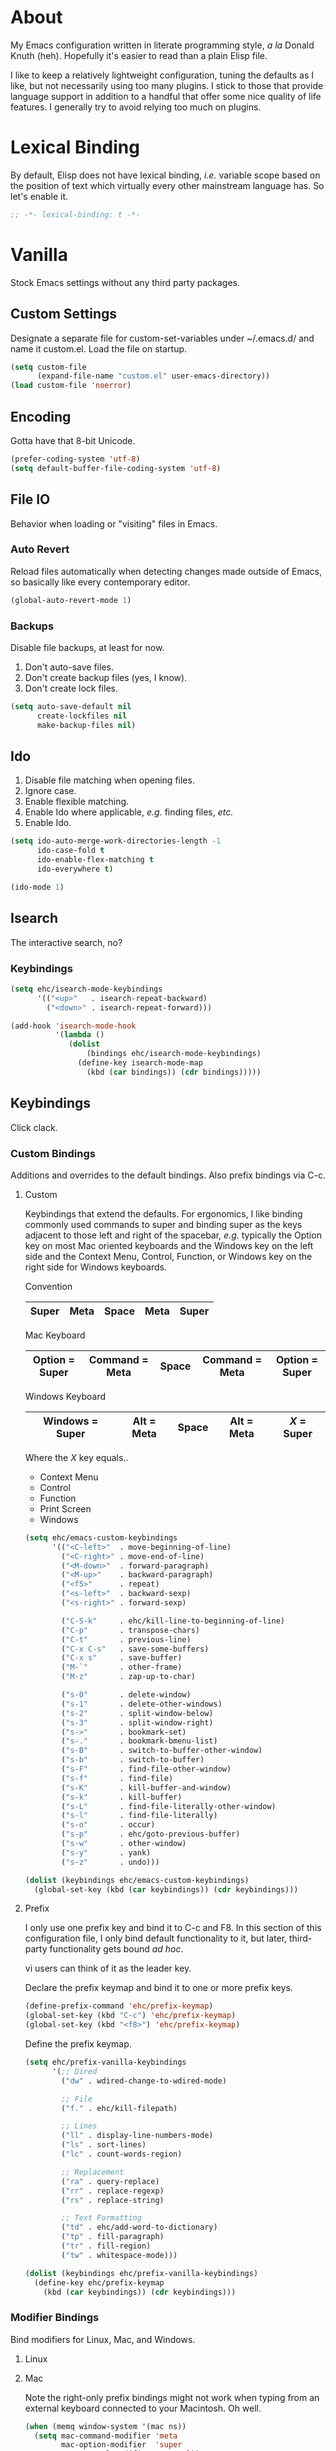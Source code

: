 # Filename: dotemacs.org
# Note:     Main Emacs configuration file written in literate
#           programming style.

* About
  My Emacs configuration written in literate programming style, /a la/
  Donald Knuth (heh). Hopefully it's easier to read than a plain Elisp
  file.

  I like to keep a relatively lightweight configuration, tuning the
  defaults as I like, but not necessarily using too many plugins. I
  stick to those that provide language support in addition to a handful
  that offer some nice quality of life features. I generally try to
  avoid relying too much on plugins.

* Lexical Binding
  By default, Elisp does not have lexical binding, /i.e./ variable scope
  based on the position of text which virtually every other mainstream
  language has. So let's enable it.

  #+BEGIN_SRC emacs-lisp
    ;; -*- lexical-binding: t -*-
  #+END_SRC

* Vanilla
  Stock Emacs settings without any third party packages.

** Custom Settings
   Designate a separate file for custom-set-variables under ~/.emacs.d/
   and name it custom.el. Load the file on startup.

  #+BEGIN_SRC emacs-lisp
    (setq custom-file
          (expand-file-name "custom.el" user-emacs-directory))
    (load custom-file 'noerror)
  #+END_SRC

** Encoding
   Gotta have that 8-bit Unicode.

   #+BEGIN_SRC emacs-lisp
     (prefer-coding-system 'utf-8)
     (setq default-buffer-file-coding-system 'utf-8)
   #+END_SRC

** File IO
   Behavior when loading or "visiting" files in Emacs.

*** Auto Revert
    Reload files automatically when detecting changes made outside of
    Emacs, so basically like every contemporary editor.

    #+BEGIN_SRC emacs-lisp
      (global-auto-revert-mode 1)
    #+END_SRC

*** Backups
    Disable file backups, at least for now.

    1. Don't auto-save files.
    2. Don't create backup files (yes, I know).
    3. Don't create lock files.

    #+BEGIN_SRC emacs-lisp
      (setq auto-save-default nil
            create-lockfiles nil
            make-backup-files nil)
    #+END_SRC

** Ido
   1. Disable file matching when opening files.
   2. Ignore case.
   3. Enable flexible matching.
   4. Enable Ido where applicable, /e.g./ finding files, /etc./
   5. Enable Ido.

   #+BEGIN_SRC emacs-lisp
     (setq ido-auto-merge-work-directories-length -1
           ido-case-fold t
           ido-enable-flex-matching t
           ido-everywhere t)

     (ido-mode 1)
   #+END_SRC

** Isearch
   The interactive search, no?
*** Keybindings
    #+BEGIN_SRC emacs-lisp
      (setq ehc/isearch-mode-keybindings
            '(("<up>"   . isearch-repeat-backward)
              ("<down>" . isearch-repeat-forward)))

      (add-hook 'isearch-mode-hook
                '(lambda ()
                   (dolist
                       (bindings ehc/isearch-mode-keybindings)
                     (define-key isearch-mode-map
                       (kbd (car bindings)) (cdr bindings)))))
    #+END_SRC

** Keybindings
   Click clack.

*** Custom Bindings
    Additions and overrides to the default bindings. Also prefix
    bindings via C-c.

**** Custom
     Keybindings that extend the defaults. For ergonomics, I like
     binding commonly used commands to super and binding super as the
     keys adjacent to those left and right of the spacebar, /e.g./
     typically the Option key on most Mac oriented keyboards and the
     Windows key on the left side and the Context Menu, Control,
     Function, or Windows key on the right side for Windows keyboards.

     Convention

     |-------+------+-------+------+-------|
     | Super | Meta | Space | Meta | Super |
     |-------+------+-------+------+-------|

     Mac Keyboard

     |----------------+----------------+-------+----------------+----------------|
     | Option = Super | Command = Meta | Space | Command = Meta | Option = Super |
     |----------------+----------------+-------+----------------+----------------|

     Windows Keyboard

     |-----------------+------------+-------+------------+-----------|
     | Windows = Super | Alt = Meta | Space | Alt = Meta | /X/ = Super |
     |-----------------+------------+-------+------------+-----------|

     Where the /X/ key equals..
     - Context Menu
     - Control
     - Function
     - Print Screen
     - Windows

     #+BEGIN_SRC emacs-lisp
       (setq ehc/emacs-custom-keybindings
             '(("<C-left>"  . move-beginning-of-line)
               ("<C-right>" . move-end-of-line)
               ("<M-down>"  . forward-paragraph)
               ("<M-up>"    . backward-paragraph)
               ("<f5>"      . repeat)
               ("<s-left>"  . backward-sexp)
               ("<s-right>" . forward-sexp)

               ("C-S-k"     . ehc/kill-line-to-beginning-of-line)
               ("C-p"       . transpose-chars)
               ("C-t"       . previous-line)
               ("C-x C-s"   . save-some-buffers)
               ("C-x s"     . save-buffer)
               ("M-`"       . other-frame)
               ("M-z"       . zap-up-to-char)

               ("s-0"       . delete-window)
               ("s-1"       . delete-other-windows)
               ("s-2"       . split-window-below)
               ("s-3"       . split-window-right)
               ("s->"       . bookmark-set)
               ("s-."       . bookmark-bmenu-list)
               ("s-B"       . switch-to-buffer-other-window)
               ("s-b"       . switch-to-buffer)
               ("s-F"       . find-file-other-window)
               ("s-f"       . find-file)
               ("s-K"       . kill-buffer-and-window)
               ("s-k"       . kill-buffer)
               ("s-L"       . find-file-literally-other-window)
               ("s-l"       . find-file-literally)
               ("s-o"       . occur)
               ("s-p"       . ehc/goto-previous-buffer)
               ("s-w"       . other-window)
               ("s-y"       . yank)
               ("s-z"       . undo)))

       (dolist (keybindings ehc/emacs-custom-keybindings)
         (global-set-key (kbd (car keybindings)) (cdr keybindings)))
     #+END_SRC

**** Prefix
     I only use one prefix key and bind it to C-c and F8. In this
     section of this configuration file, I only bind default
     functionality to it, but later, third-party functionality gets
     bound /ad hoc/.

     vi users can think of it as the leader key.

     Declare the prefix keymap and bind it to one or more prefix keys.

     #+BEGIN_SRC emacs-lisp
       (define-prefix-command 'ehc/prefix-keymap)
       (global-set-key (kbd "C-c") 'ehc/prefix-keymap)
       (global-set-key (kbd "<f8>") 'ehc/prefix-keymap)
     #+END_SRC

     Define the prefix keymap.

     #+BEGIN_SRC emacs-lisp
       (setq ehc/prefix-vanilla-keybindings
             '(;; Dired
               ("dw" . wdired-change-to-wdired-mode)

               ;; File
               ("f." . ehc/kill-filepath)

               ;; Lines
               ("ll" . display-line-numbers-mode)
               ("ls" . sort-lines)
               ("lc" . count-words-region)

               ;; Replacement
               ("ra" . query-replace)
               ("rr" . replace-regexp)
               ("rs" . replace-string)

               ;; Text Formatting
               ("td" . ehc/add-word-to-dictionary)
               ("tp" . fill-paragraph)
               ("tr" . fill-region)
               ("tw" . whitespace-mode)))

       (dolist (keybindings ehc/prefix-vanilla-keybindings)
         (define-key ehc/prefix-keymap
           (kbd (car keybindings)) (cdr keybindings)))
     #+END_SRC

*** Modifier Bindings
    Bind modifiers for Linux, Mac, and Windows.

**** Linux
**** Mac
     Note the right-only prefix bindings might not work when typing from
     an external keyboard connected to your Macintosh. Oh well.

     #+BEGIN_SRC emacs-lisp
       (when (memq window-system '(mac ns))
         (setq mac-command-modifier 'meta
               mac-option-modifier  'super
               mac-control-modifier 'control))
     #+END_SRC

**** Windows
** Language Modes
   Settings for default modes that support various languages, text, /etc./

*** Elisp

    #+BEGIN_SRC emacs-lisp
      ;; 1. Limit columns to 72, i.e. the ehc/default-column-limit
      ;;    variable.
      ;; 2. Automatically wrap any characters that exceed that limit
      ;;    onto the next line.
      ;; 3. Use pretty symbols, which really means replace the lambda
      ;;    keyword with the Greek symbol.
      ;; 4. Check for spelling on comments and strings.
      (add-hook 'emacs-lisp-mode-hook
                '(lambda () (set-fill-column ehc/default-column-limit)))
      (add-hook 'emacs-lisp-mode-hook 'electric-pair-mode)
      (add-hook 'emacs-lisp-mode-hook 'flyspell-prog-mode)
      (add-hook 'emacs-lisp-mode-hook 'prettify-symbols-mode)
      (add-hook 'emacs-lisp-mode-hook 'turn-on-auto-fill)
    #+END_SRC

*** Shell Scripting

    #+BEGIN_SRC emacs-lisp
      ;; 1. Limit columns to 72, i.e. the ehc/default-column-limit
      ;;    variable.
      ;; 2. Automatically wrap any characters that exceed that limit
      ;;    onto the next line.
      ;; 3. Check for spelling on comments and strings.
      ;;
      (add-hook 'sh-mode-hook
                '(lambda () (set-fill-column ehc/default-column-limit)))
      (add-hook 'sh-mode-hook 'turn-on-auto-fill)
      (add-hook 'sh-mode-hook 'flyspell-prog-mode)
    #+END_SRC

*** Text

    #+BEGIN_SRC emacs-lisp
      ;; 1. Limit columns to 72, i.e. the ehc/default-column-limit
      ;;    variable.
      ;; 2. Check for spelling.
      ;;
      (add-hook 'text-mode-hook
                '(lambda () (set-fill-column ehc/default-column-limit)))
      (add-hook 'text-mode-hook 'flyspell-mode)
      (add-hook 'text-mode-hook 'visual-line-mode)

      ;; Handle Git commit messages as text.
      (add-to-list 'auto-mode-alist '("COMMIT_EDITMSG" . text-mode))
    #+END_SRC

** Mouse
*** Selection
    Delete a selected region by simply typing any character(s).

    #+BEGIN_SRC emacs-lisp
      (delete-selection-mode t)
    #+END_SRC

    Copy, /i.e./ save to kill ring, automatically when dragging mouse over
    region.

    #+BEGIN_SRC emacs-lisp
      (setq mouse-drag-copy-region 1)
    #+END_SRC

** Org
   Some Org Mode settings... Maybe one day you'll bother labeling these
   out.

   #+BEGIN_SRC emacs-lisp
     (setq org-enforce-todo-dependencies t
           org-hide-emphasis-markers t
           org-src-fontify-natively t
           org-src-tab-acts-natively t
           org-time-stamp-formats '("<%Y_%m_%d %a>" .
                                    "<%Y_%m_%d %a %H:%M>")
           org-todo-keywords '((sequence "TODO(t)"
                                         "IN-PROGRESS(p!)"
                                         "BLOCKED(b@/!)"
                                         "SOMEDAY(s@/!)"
                                         "|"
                                         "DONE(d!)"
                                         "CANCELED(c@/!)"))
           org-use-fast-todo-selection t)
   #+END_SRC

** Paths
   Tell Emacs where it should look for ancillary Elisp, binaries, /etc./

*** Bin
    Running Emacs on Mac or Windows typically involves explicitly
    pointing to binaries on disk via setting the PATH and exec-path
    variables in order to get some extended functionality.

    *Shells and subprocess* within Emacs typically use the PATH variable
    to refer to external binaries. One notable exception is the package
    *deadgrep,* which uses PATH to refer to the ripgrep binary.

    *Elisp programs* like diff tools, file compressors, spellcheckers, /etc/
    typically use the exec-path variable.

**** Mac
     Macs use //usr/local/bin// instead of //usr/bin// for a lot of
     binaries, especially those installed via Homebrew.

     #+BEGIN_SRC emacs-lisp
       (when (equal system-type 'darwin)
         (let ((mac-binaries '("/usr/local/bin")))

           ;; Set PATH.
           (setenv "PATH" (mapconcat
                           'identity mac-binaries path-separator))

           ;; Set exec-path.
           (dolist (binaries mac-binaries)
             (add-to-list 'exec-path binaries))))
     #+END_SRC

** Rectangle Mark
   Emacs getting feature parity with vi's VISUAL BLOCK mode.
*** Keybindings
    #+BEGIN_SRC emacs-lisp
      (setq ehc/rectangle-mark-mode-keybindings
            '(("W" . kill-region)
              ("a" . move-beginning-of-line)
              ("c" . previous-line)
              ("d" . delete-rectangle)
              ("e" . move-end-of-line)
              ("g" . backward-word)
              ("h" . backward-char)
              ("n" . forward-char)
              ("o" . replace-rectangle)
              ("r" . forward-word)
              ("t" . next-line)
              ("w" . kill-ring-save)))

      (add-hook 'rectangle-mark-mode-hook
                '(lambda ()
                   (dolist
                       (bindings ehc/rectangle-mark-mode-keybindings)
                     (define-key rectangle-mark-mode-map
                       (kbd (car bindings)) (cdr bindings)))))
    #+END_SRC

** Server
   Enable server if there's no daemon already running.

   #+BEGIN_SRC emacs-lisp
     (require 'server)
     (unless (server-running-p) (server-start))
   #+END_SRC

** Spellcheck
   Use aspell for spell checking. Note, the location of the binary will
   change depending on the OS. Also, make sure Emacs loads the binary,
   /e.g./ //usr/local/bin/aspell/ on Mac.

   #+BEGIN_SRC emacs-lisp
     (cond ((equal system-type 'gnu/linux)
            (setq ispell-program-name "/usr/bin/aspell"))
           ((equal system-type 'darwin)
            (setq ispell-progam-name "/usr/local/bin/aspell")))
   #+END_SRC

** Text
   Plain text behavior.

*** Backspace
    Backspace to the nearest non-whitespace character.

    #+BEGIN_SRC emacs-lisp
      (setq backward-delete-char-untabify-method 'hungry)
    #+END_SRC

*** Newlines
    Always add a newline at the end of a file.

    #+BEGIN_SRC emacs-lisp
      (setq require-final-newline t)
    #+END_SRC

*** Sentences
    When formatting sentences with fill-column, separate joined
    sentences with one space instead of two spaces (default).

    #+BEGIN_SRC emacs-lisp
      (setq sentence-end-double-space nil)
    #+END_SRC

*** Symbols
    Highlight matching symbols.

    #+BEGIN_SRC emacs-lisp
      (setq show-paren-delay 0)
      (show-paren-mode 1)
    #+END_SRC

*** Tabs
    A tab means four spaces.

    #+BEGIN_SRC emacs-lisp
      (setq-default indent-tabs-mode nil)
      (setq-default tab-width 4)
      (setq c-basic-offset 4)
    #+END_SRC

*** Whitespace
    Cleanup trailing whitespace, /et al/ before writing buffers.

    #+BEGIN_SRC emacs-lisp
      (add-hook 'before-save-hook 'whitespace-cleanup)
    #+END_SRC

*** Words
    Read camelCase as two words.

    #+BEGIN_SRC emacs-lisp
      (add-hook 'prog-mode-hook 'subword-mode)
    #+END_SRC

** Tetris
   Because any /real/ Emacs user plays Tetris once in a while to blow off
   some steam.
*** Keybindings
    We want to use C-H-T-N or I-J-K-L for Qwerty people. No one wants to
    have to use the arrow keys!

    #+BEGIN_SRC emacs-lisp
      (setq ehc/tetris-mode-keybindings
            '(("c" . tetris-rotate-prev)
              ("h" . tetris-move-left)
              ("n" . tetris-move-right)
              ("o" . tetris-start-game)
              ("t" . tetris-move-down)))

      (add-hook 'tetris-mode-hook
                '(lambda ()
                   (dolist (bindings ehc/tetris-mode-keybindings)
                     (define-key tetris-mode-map
                       (kbd (car bindings)) (cdr bindings)))))
    #+END_SRC

** User Interface
   General UI settings.

*** Columns
    Count columns starting from 1, /i.e./ the default is 0.

    #+BEGIN_SRC emacs-lisp
      (setq-default column-number-indicator-zero-based nil)
      (setq column-number-mode t)
    #+END_SRC

    Set column limit to 72 and mark anything exceeding 72 columns when
    whitespace-mode is enabled.

    #+BEGIN_SRC emacs-lisp
      (setq ehc/default-column-limit 72)
      (setq-default fill-column ehc/default-column-limit)
      (setq-default whitespace-line-column ehc/default-column-limit)
    #+END_SRC

*** Cursor
    I like blinking cursors.

    #+BEGIN_SRC emacs-lisp
      (blink-cursor-mode 1)
    #+END_SRC

    Enable the cursor when running as a TTY.

    #+BEGIN_SRC emacs-lisp
      (add-hook 'server-visit-hook
                '(lambda ()
                   (xterm-mouse-mode 1)))
    #+END_SRC

*** Disable
    Disable the following.

    #+BEGIN_SRC emacs-lisp
      (global-hl-line-mode 1)
      (menu-bar-mode -1)
      (tool-bar-mode -1)
    #+END_SRC

    Don't display anything in the frame title and disable the startup
    screen.

    #+BEGIN_SRC emacs-lisp
      (setq frame-title-format nil
            inhibit-startup-screen t)
    #+END_SRC

*** Font
    Set the font regardless of whether Emacs runs as a GUI or TTY.
    Careful to make sure the OS has the font installed!

    #+BEGIN_SRC emacs-lisp
      (cond ((equal system-type 'gnu/linux)
             (set-frame-font "Inconsolata-17" nil t))
            ((equal system-type 'darwin)
             (set-frame-font "Menlo-14" nil t))
            ((equal system-type 'windows-nt)
             (set-frame-font "Inconsolata-17" nil t)))
    #+END_SRC

*** Line Numbers
    Keep line numbers in uniform width, /i.e./ if the file has 100 lines
    then single and double digit numbers take up three spaces.

    #+BEGIN_SRC emacs-lisp
      (setq display-line-numbers-grow-only t)
    #+END_SRC

*** Minibuffer
    Wrap long lines within the minibuffer.

    #+BEGIN_SRC emacs-lisp
      (add-hook 'minibuffer-setup-hook '(lambda ()
                                          (setq truncate-lines nil)))
    #+END_SRC

*** Scrolling
**** Scrollbar
     I like scrollbars.

     #+BEGIN_SRC emacs-lisp
       (scroll-bar-mode 1)
     #+END_SRC

     Do not allow over-scrolling.

     Emacs limits scrolling when the last non-empty line reaches the top
     of the current window instead of at the bottom like virtually every
     other modern text editor.

     According to the documentation however, this feature only works when
     running Emacs on X.

     #+BEGIN_SRC emacs-lisp
       (setq scroll-bar-adjust-thumb-portion nil)
     #+END_SRC

**** Scrolling
     Configure smooth scrolling behavior.

     #+BEGIN_SRC emacs-lisp
       (setq mouse-wheel-scroll-amount '(1 ((shift) . 1))
             mouse-wheel-progressive-speed nil
             mouse-wheel-follow-mouse 't
             scroll-preserve-screen-position t
             scroll-step 1)
     #+END_SRC

*** Scratch Buffer
    Customize the scratch buffer welcome message to something more
    friendly.

    #+BEGIN_SRC emacs-lisp
      (setq initial-scratch-message
            ";; Welcome to Emacs - The extensible, customizable, self-documenting
      ;; real-time display editor! This is the scratch buffer. It is for text
      ;; that is not saved, and for Lisp evaluation. To create a file, visit
      ;; it with \\[find-file] and enter text in its buffer.

      ")
    #+END_SRC

*** User Input
**** Visual Bell
     Flash the window when doing something that Emacs doesn't
     understand.

     #+BEGIN_SRC emacs-lisp
       (setq visible-bell 1)
     #+END_SRC

**** Yes/No Input
     Replace "y" and "n" for "yes" and "no" respectively. This should
     make interacting with prompts faster, obviously.

     #+BEGIN_SRC emacs-lisp
       (defalias 'yes-or-no-p 'y-or-n-p)
     #+END_SRC

*** Windows
    Render non-focused frames transparent. /I.e./ when setting the alpha
    or transparency level, the first number indicates the transparency
    when focused and the second number, the transparency when unfocused.
    An alpha of 100 means opaque.

    #+BEGIN_SRC emacs-lisp
      (set-frame-parameter (selected-frame) 'alpha '(100 . 95))
      (add-to-list 'default-frame-alist '(alpha . (100 . 95)))
    #+END_SRC
** Utility Functions
   Handy lisp code.

   #+BEGIN_SRC emacs-lisp
     (defun ehc/add-word-to-dictionary ()
       "Add the word-at-point to aspell's dictionary."
       (interactive)
       (let ((current-location (point))
             (word (flyspell-get-word)))
         (when (consp word)
           (flyspell-do-correct 'save
                                nil
                                (car word)
                                current-location
                                (cadr word)
                                (caddr word)
                                current-location))))

     (defun ehc/goto-previous-buffer ()
       "Return to the previously visited buffer. This function is
     interactive."
       (interactive)
       (switch-to-buffer (other-buffer (current-buffer) 1)))

     (defun ehc/kill-filepath ()
       "Copy the current buffer filename with path to clipboard. This
     function is interactive."
       (interactive)
       (let ((filepath (if (equal major-mode 'dired-mode)
                           default-directory
                         (buffer-file-name))))
         (when filepath
           (kill-new filepath)
           (message "Copied buffer filepath '%s' to clipboard."
                    filepath))))

     (defun ehc/kill-line-to-beginning-of-line ()
       "Kill all text from point to the beginning of the line."
       (interactive)
       (kill-line 0))
   #+END_SRC
* Prelude: Local Configuration
  Load a local settings file named /prelude.el/ if it exists on disk, and
  don't throw a warning if it doesn't. A local settings file comes handy
  when configuring work proxies, /etc./ The following code snippet should
  come /before/ telling Emacs to make any sort of network connection, /e.g./
  downloading third party packages.

  #+BEGIN_SRC emacs-lisp
    (load "~/dotfiles/.emacs.d/lisp/prelude" 1)
  #+END_SRC

* Packages
  Settings for third party Elisp packages.

** Remote Repositories
   Configurations for third party packages.

   Load and activate Lisp packages.

   #+BEGIN_SRC emacs-lisp
     (require 'package)
     (package-initialize)
   #+END_SRC

   Set remote package repositories.

   #+BEGIN_SRC emacs-lisp
     (add-to-list
      'package-archives '("gnu" . "https://elpa.gnu.org/packages/") t)
     (add-to-list
      'package-archives '("melpa" . "https://melpa.org/packages/") t)
   #+END_SRC

   Use use-package.

   #+BEGIN_SRC emacs-lisp
     (unless (package-installed-p 'use-package) ;
       (package-refresh-contents)
       (package-install 'use-package))
   #+END_SRC

   Require bind and diminish.

   #+BEGIN_SRC emacs-lisp
     (use-package bind-key :ensure t)
     (use-package diminish
       :ensure t
       :config
       (setq ehc/diminished-modes
             '(auto-fill-function ; = auto-fill-mode
               eldoc-mode))

       (dolist (diminished ehc/diminished-modes)
         (diminish diminished))

       (setq ehc/forced-diminished-modes
             '((subword  . subword-mode)))

       (dolist (diminished ehc/forced-diminished-modes)
         (with-eval-after-load (car diminished)
           (diminish (cdr diminished)))))
   #+END_SRC

** Aesthetic
   Colors, ligatures, /etc./

*** Colorscheme
    Life by color.

    #+BEGIN_SRC emacs-lisp
      (use-package modus-vivendi-theme
        :ensure t
        :config
        (load-theme 'modus-vivendi t))
    #+END_SRC

*** Org

    #+BEGIN_SRC emacs-lisp
      (use-package org-bullets
        :ensure t
        :config
        (add-hook 'org-mode-hook 'org-bullets-mode))
    #+END_SRC

** Productivity
   Useful tools that didn't make it into core for whatever reason.

*** Browse Kill Ring
    Provides a nice interactive buffer that shows all the stuff in the
    kill ring.

    #+BEGIN_SRC emacs-lisp
      (use-package browse-kill-ring
        :ensure t
        :bind (("M-y" . browse-kill-ring)
               ("M-Y" . yank-pop)))
    #+END_SRC

*** Company
    The /de facto/ completion framework for Emacs.

    #+BEGIN_SRC emacs-lisp
      (use-package company
        :ensure t
        :diminish company-mode
        :init (global-company-mode)
        :config
        (setq company-idle-delay 0)
        (setq-default company-dabbrev-downcase nil)
        (with-eval-after-load 'company
          (define-key company-active-map (kbd "M-n") nil)
          (define-key company-active-map (kbd "M-p") nil)
          (define-key company-active-map (kbd "C-n")
            #'company-select-next)
          (define-key company-active-map (kbd "C-t")
            #'company-select-previous)))
    #+END_SRC

*** Deadgrep
    Rust is better than C/C++, and we should use its version of grep.
    Make sure Emacs loads the binaries, /e.g./ //usr/local/bin/rg/ on Mac.

    #+BEGIN_SRC emacs-lisp
      (use-package deadgrep
        :ensure t
        :bind (:map deadgrep-mode-map
                    ("q"   . kill-buffer-and-window)
                    ("RET" . deadgrep-visit-result-other-window)
                    ("C-c" . 'ehc/prefix-keymap)
               :map ehc/prefix-keymap
                    ("gr"  . 'deadgrep)))
    #+END_SRC

*** Flycheck
    Asynchronous linting, /etc./

    #+BEGIN_SRC emacs-lisp
      (use-package flycheck
        :ensure t
        :diminish flycheck-mode)
    #+END_SRC

*** Smex
    Extend Ido functionality for M-x. This package should also ship with
    Emacs in my opinion.

    #+BEGIN_SRC emacs-lisp
      (use-package smex
        :ensure t
        :bind (("M-x" . smex)
               ("M-X" . execute-extended-command)))
    #+END_SRC

*** Which Key
    Dynamic menu helpful for learning keybindings.

    #+BEGIN_SRC emacs-lisp
      (use-package which-key
        :ensure t
        :diminish which-key-mode
        :config
        (setq which-key-idle-delay 0.1
              which-key-sort-order 'which-key-key-order-alpha)
        (which-key-mode)

        (dolist (me/which-key-labels
                 '(("C-c d"   . "dired")
                   ("C-c f"   . "files")
                   ("C-c g"   . "grep")
                   ("C-c l"   . "lines")
                   ("C-c r"   . "replacements")
                   ("C-c t"   . "text")))

          (which-key-declare-prefixes (car me/which-key-labels)
            (cdr me/which-key-labels))))
    #+END_SRC

** Programming Languages
   Third party packages for working with programming languages that
   vanilla Emacs doesn't support.

*** Gitignore
    Yeah, this doesn't come out of the box.

    #+BEGIN_SRC emacs-lisp
      (use-package gitignore-mode :ensure t)
    #+END_SRC

*** Haskell
    Support for the famous polymorphic, lazily evaluated, runtime lambda
    calculus with algebraic data types.

    #+BEGIN_SRC emacs-lisp
      (use-package haskell-mode
        :ensure t
        :config
        (add-hook 'haskell-mode-hook 'flycheck-mode))
    #+END_SRC

*** Markdown
    Not as good as Org, but more people use it so we need this.

    #+BEGIN_SRC emacs-lisp
      (use-package markdown-mode
        :ensure t
        :commands (markdown-mode gfm-mode)
        :mode (("README\\.md\\'" . gfm-mode))
        :config
        (cond ((string-equal system-type "gnu/linux")
               (setq markdown-command "/usr/bin/pandoc"))
              ((string-equal system-type "darwin")
               (setq markdown-command "/usr/local/bin/pandoc")))

        (add-hook 'markdown-mode-hook 'flycheck-mode)
        (add-hook 'markdown-mode-hook 'turn-off-auto-fill))
    #+END_SRC

* Coda: Local Configuration
  Load a local settings file named /coda.el/ if it exists on disk, and
  don't throw a warning if it doesn't. A local settings file comes handy
  when configuring work specific settings. The following code snippet
  should come /after/ loading everything else to Emacs.

  #+BEGIN_SRC emacs-lisp
    (load "~/dotfiles/.emacs.d/lisp/coda" 1)
  #+END_SRC
